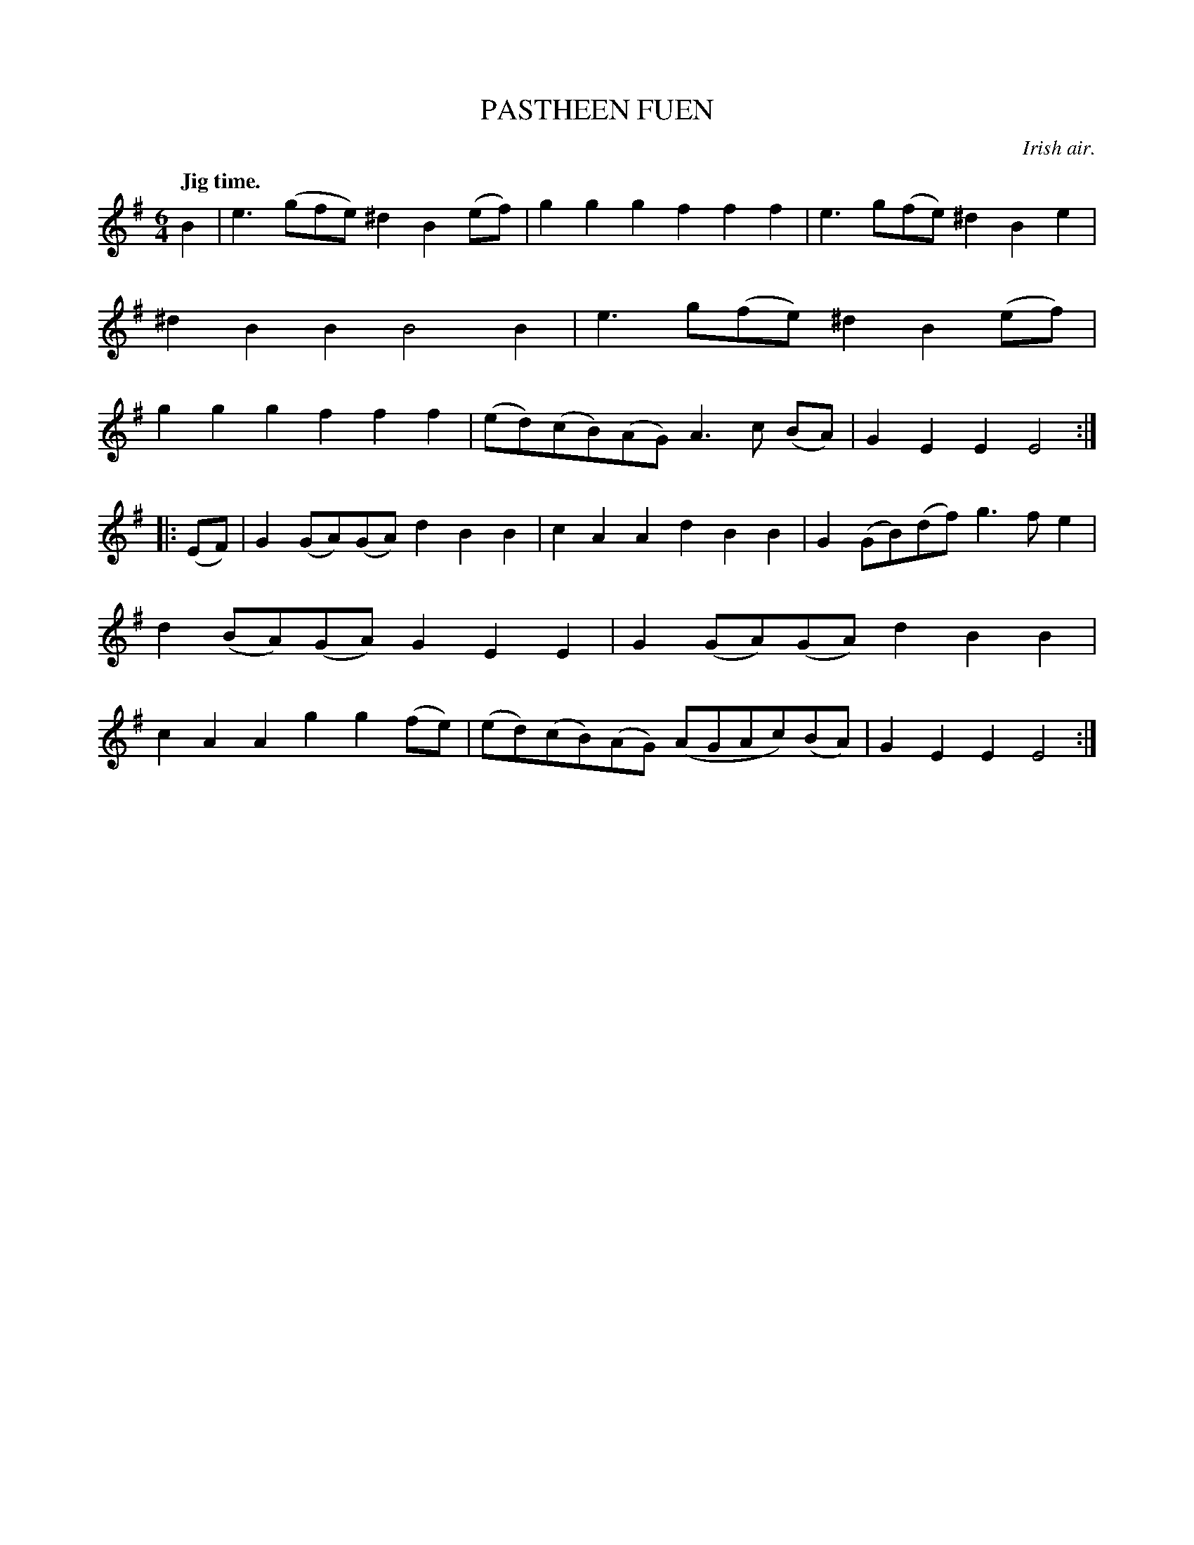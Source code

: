 X: 10742
T: PASTHEEN FUEN
O: Irish air.
Q: "Jig time."
%R: jig
B: W. Hamilton "Universal Tune-Book" Vol. 1 Glasgow 1844 p.74 #2
S: http://imslp.org/wiki/Hamilton's_Universal_Tune-Book_(Various)
Z: 2016 John Chambers <jc:trillian.mit.edu>
M: 6/4
L: 1/8
K: Em
% - - - - - - - - - - - - - - - - - - - - - - - - -
B2 |\
e3(gfe) ^d2B2(ef) | g2g2g2 f2f2f2 |\
e3g(fe) ^d2B2e2 | ^d2B2B2 B4B2 |\
e3g(fe) ^d2B2(ef) | g2g2g2 f2f2f2 |\
(ed)(cB)(AG) A3c (BA) | G2E2E2 E4 :|
|: (EF) |\
G2(GA)(GA) d2B2B2 | c2A2A2 d2B2B2 |\
G2(GB)(df) g3fe2 | d2(BA)(GA) G2E2E2 |\
G2(GA)(GA) d2B2B2 | c2A2A2 g2g2(fe) |\
(ed)(cB)(AG) (AGAc)(BA) | G2E2E2 E4 :|
% - - - - - - - - - - - - - - - - - - - - - - - - -
